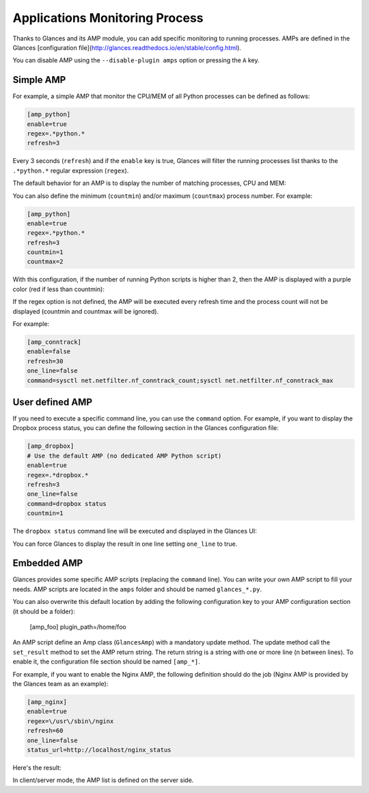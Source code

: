 .. _amps:

Applications Monitoring Process
===============================

Thanks to Glances and its AMP module, you can add specific monitoring to
running processes. AMPs are defined in the Glances [configuration file](http://glances.readthedocs.io/en/stable/config.html).

You can disable AMP using the ``--disable-plugin amps`` option or pressing the
``A`` key.

Simple AMP
----------

For example, a simple AMP that monitor the CPU/MEM of all Python
processes can be defined as follows:

.. code-block:: ini

    [amp_python]
    enable=true
    regex=.*python.*
    refresh=3

Every 3 seconds (``refresh``) and if the ``enable`` key is true, Glances
will filter the running processes list thanks to the ``.*python.*``
regular expression (``regex``).

The default behavior for an AMP is to display the number of matching
processes, CPU and MEM:

.. image:: ../_static/amp-python.png

You can also define the minimum (``countmin``) and/or maximum
(``countmax``) process number. For example:

.. code-block:: ini

    [amp_python]
    enable=true
    regex=.*python.*
    refresh=3
    countmin=1
    countmax=2

With this configuration, if the number of running Python scripts is
higher than 2, then the AMP is displayed with a purple color (red if
less than countmin):

.. image:: ../_static/amp-python-warning.png

If the regex option is not defined, the AMP will be executed every refresh
time and the process count will not be displayed (countmin and countmax will 
be ignored).

For example:

.. code-block:: ini

    [amp_conntrack]
    enable=false
    refresh=30
    one_line=false
    command=sysctl net.netfilter.nf_conntrack_count;sysctl net.netfilter.nf_conntrack_max

User defined AMP
----------------

If you need to execute a specific command line, you can use the
``command`` option. For example, if you want to display the Dropbox
process status, you can define the following section in the Glances
configuration file:

.. code-block:: ini

    [amp_dropbox]
    # Use the default AMP (no dedicated AMP Python script)
    enable=true
    regex=.*dropbox.*
    refresh=3
    one_line=false
    command=dropbox status
    countmin=1

The ``dropbox status`` command line will be executed and displayed in
the Glances UI:

.. image:: ../_static/amp-dropbox.png

You can force Glances to display the result in one line setting
``one_line`` to true.

Embedded AMP
------------

Glances provides some specific AMP scripts (replacing the ``command``
line). You can write your own AMP script to fill your needs. AMP scripts
are located in the ``amps`` folder and should be named ``glances_*.py``.

You can also overwrite this default location by adding the following 
configuration key to your AMP configuration section (it should be a 
folder):

    [amp_foo]
    plugin_path=/home/foo

An AMP script define an Amp class (``GlancesAmp``) with a mandatory
update method. The update method call the ``set_result`` method to set
the AMP return string. The return string is a string with one or more
line (\n between lines). To enable it, the configuration file section
should be named ``[amp_*]``.

For example, if you want to enable the Nginx AMP, the following
definition should do the job (Nginx AMP is provided by the Glances team
as an example):

.. code-block:: ini

    [amp_nginx]
    enable=true
    regex=\/usr\/sbin\/nginx
    refresh=60
    one_line=false
    status_url=http://localhost/nginx_status

Here's the result:

.. image:: ../_static/amps.png

In client/server mode, the AMP list is defined on the server side.

